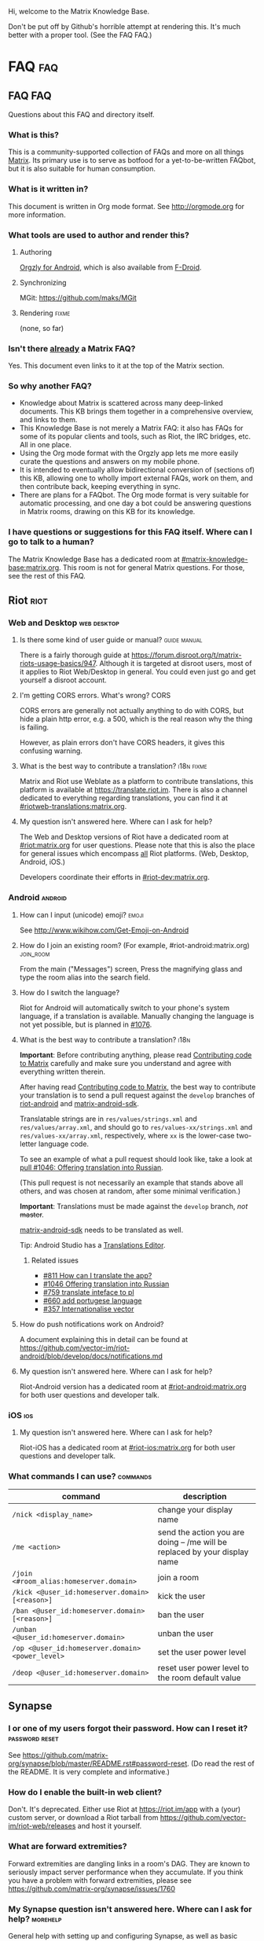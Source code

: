 #+STARTUP: overview
Hi, welcome to the Matrix Knowledge Base.

Don't be put off by Github's horrible attempt at rendering this. It's much better with a proper tool. (See the FAQ FAQ.)

* FAQ :faq:
** FAQ FAQ

Questions about this FAQ and directory itself.

*** What is this?

This is a community-supported collection of FAQs and more on all things [[https://matrix.org][Matrix]]. Its primary use is to serve as botfood for a yet-to-be-written FAQbot, but it is also suitable for human consumption.

*** What is it written in?

This document is written in Org mode format. See http://orgmode.org for more information.

*** What tools are used to author and render this?
**** Authoring

[[http://www.orgzly.com][Orgzly for Android]], which is also available from [[https://f-droid.org/app/com.orgzly][F-Droid]].

**** Synchronizing

MGit: https://github.com/maks/MGit

**** Rendering :fixme:

(none, so far)

*** Isn't there _already_ a Matrix FAQ?

Yes. This document even links to it at the top of the Matrix section.

*** So why another FAQ?

- Knowledge about Matrix is scattered across many deep-linked documents. This KB brings them together in a comprehensive overview, and links to them.
- This Knowledge Base is not merely a Matrix FAQ: it also has FAQs for some of its popular clients and tools, such as Riot, the IRC bridges, etc. All in one place.
- Using the Org mode format with the Orgzly app lets me more easily curate the questions and answers on my mobile phone.
- It is intended to eventually allow bidirectional conversion of (sections of) this KB, allowing one to wholly import external FAQs, work on them, and then contribute back, keeping everything in sync.
- There are plans for a FAQbot. The Org mode format is very suitable for automatic processing, and one day a bot could be answering questions in Matrix rooms, drawing on this KB for its knowledge.

*** I have questions or suggestions for this FAQ itself. Where can I go to talk to a human?

The Matrix Knowledge Base has a dedicated room at [[https://matrix.to/#/#mkb:matrix.org][#matrix-knowledge-base:matrix.org]]. This room is not for general Matrix questions. For those, see the rest of this FAQ.

** Riot :riot:
*** Web and Desktop :web:desktop:
**** Is there some kind of user guide or manual? :guide:manual:

There is a fairly thorough guide at [[https://forum.disroot.org/t/matrix-riots-usage-basics/947]]. Although it is targeted at disroot users, most of it applies to Riot Web/Desktop in general. You could even just go and get yourself a disroot account.

**** I'm getting CORS errors. What's wrong? :CORS:
:PROPERTIES:
:source:   https://matrix.to/#/!DgvjtOljKujDBrxyHk:matrix.org/%2414899602502111244BtYeL:matrix.org
:END:

CORS errors are generally not actually anything to do with CORS, but hide a plain http error, e.g. a 500, which is the real reason why the thing is failing.

However, as plain errors don't have CORS headers, it gives this confusing warning.

**** What is the best way to contribute a translation? :i18n:fixme:

Matrix and Riot use Weblate as a platform to contribute translations, this platform is available at [[https://translate.riot.im][https://translate.riot.im]]. There is also a channel dedicated to everything regarding translations, you can find it at [[https://matrix.to/#/#riotweb-translations:matrix.org][#riotweb-translations:matrix.org]].

**** My question isn't answered here. Where can I ask for help?

The Web and Desktop versions of Riot have a dedicated room at [[https://matrix.to/#/#riot:matrix.org][#riot:matrix.org]] for user questions. Please note that this is also the place for general issues which encompass _all_ Riot platforms. (Web, Desktop, Android, iOS.)

Developers coordinate their efforts in [[https://matrix.to/#/#riot-dev:matrix.org][#riot-dev:matrix.org]].

*** Android :android:
**** How can I input (unicode) emoji? :emoji:

See http://www.wikihow.com/Get-Emoji-on-Android

**** How do I join an existing room? (For example, #riot-android:matrix.org) :join_room:

From the main ("Messages") screen, Press the magnifying glass and type the room alias into the search field.

**** How do I switch the language? @@html:<a name="android-switch-language">@@

Riot for Android will automatically switch to your phone's system language, if a translation is available. Manually changing the language is not yet possible, but is planned in [[https://github.com/vector-im/riot-android/issues/1076][#1076]].

**** What is the best way to contribute a translation? @@html:<a name="translate-android">@@ :i18n:

*Important*: Before contributing anything, please read [[https://github.com/vector-im/riot-android/blob/master/CONTRIBUTING.rst][Contributing code to Matrix]] carefully and make sure you understand and agree with everything written therein.

After having read [[https://github.com/vector-im/riot-android/blob/master/CONTRIBUTING.rst][Contributing code to Matrix]], the best way to contribute your translation is to send a pull request against the ~develop~ branches of [[https://github.com/vector-im/riot-android][riot-android]] and [[https://github.com/matrix-org/matrix-android-sdk][matrix-android-sdk]].

Translatable strings are in ~res/values/strings.xml~ and ~res/values/array.xml~, and should go to ~res/values-xx/strings.xml~ and ~res/values-xx/array.xml~, respectively, where ~xx~ is the lower-case two-letter language code.

To see an example of what a pull request should look like, take a look at [[https://github.com/vector-im/riot-android/pull/1046][pull #1046: Offering translation into Russian]].

(This pull request is not necessarily an example that stands above all others, and was chosen at random, after some minimal verification.)

*Important*: Translations must be made against the ~develop~ branch, /not/ +master+.

[[https://github.com/matrix-org/matrix-android-sdk][matrix-android-sdk]] needs to be translated as well.

Tip: Android Studio has a
[[https://developer.android.com/studio/write/translations-editor.html][Translations Editor]].

***** Related issues

- [[https://github.com/vector-im/riot-android/issues/811][#811 How can I translate the app?]]
- [[https://github.com/vector-im/riot-android/pull/1046][#1046 Offering translation into Russian]]
- [[https://github.com/vector-im/riot-android/issues/759][#759 translate inteface to pl]]
- [[https://github.com/vector-im/riot-android/pull/660][#660 add portugese language]]
- [[https://github.com/vector-im/riot-android/issues/357][#357 Internationalise vector]]

**** How do push notifications work on Android?

A document explaining this in detail can be found at [[https://github.com/vector-im/riot-android/blob/develop/docs/notifications.md]]

**** My question isn't answered here. Where can I ask for help?

Riot-Android version has a dedicated room at [[https://matrix.to/#/#riot-android:matrix.org][#riot-android:matrix.org]] for both user questions and developer talk.

*** iOS :ios:
**** My question isn't answered here. Where can I ask for help?

Riot-iOS has a dedicated room at [[https://matrix.to/#/#riot-ios:matrix.org][#riot-ios:matrix.org]] for both user questions and developer talk.

*** What commands I can use? @@html:<a name="commands">@@ :commands:

| command                                          | description                                                                |
|--------------------------------------------------+----------------------------------------------------------------------------|
| =/nick <display_name>=                           | change your display name                                                   |
| =/me <action>=                                   | send the action you are doing -- /me will be replaced by your display name |
| =/join <#room_alias:homeserver.domain>=          | join a room                                                                |
| =/kick <@user_id:homeserver.domain> [<reason>]=  | kick the user                                                              |
| =/ban <@user_id:homeserver.domain> [<reason>]=   | ban the user                                                               |
| =/unban <@user_id:homeserver.domain>=            | unban the user                                                             |
| =/op <@user_id:homeserver.domain> <power_level>= | set the user power level                                                   |
| =/deop <@user_id:homeserver.domain>=             | reset user power level to the room default value                           |

** Synapse
*** I or one of my users forgot their password. How can I reset it? :password:reset:

See [[https://github.com/matrix-org/synapse/blob/master/README.rst#password-reset]]. (Do read the rest of the README. It is very complete and informative.)

*** How do I enable the built-in web client?

Don't. It's deprecated. Either use Riot at https://riot.im/app with a (your) custom server, or download a Riot tarball from [[https://github.com/vector-im/riot-web/releases]] and host it yourself.

*** What are forward extremities?

Forward extremities are dangling links in a room's DAG. They are known to seriously impact server performance when they accumulate. If you think you have a problem with forward extremities, please see https://github.com/matrix-org/synapse/issues/1760

*** My Synapse question isn't answered here. Where can I ask for help? :morehelp:

General help with setting up and configuring Synapse, as well as basic troubleshooting, can be had from [[https://matrix.to/#/#synapse-community:matrix.org][#synapse-community:matrix.org]]. This room is community-run and /not/ monitored by the Synapse team. Repeat: /not/.

If you think you found a bug or need help from the Synapse developers, join [[https://matrix.to/#/#matrix:matrix.org][#matrix:matrix.org]]. Developer specific questions or issues are best taken to [[https://matrix.to/#/#matrix-dev:matrix.org][#matrix-dev:matrix.org]].

It is also worth checking the [[https://github.com/matrix-org/synapse/issues][bug tracker]] to see if others are having the same problem.

** Dendrite
*** So what's the latest word on Dendrite?
:PROPERTIES:
:Source:   https://twitter.com/matrixdotorg/status/841814171666808833
:END:

Exciting times - Dendrite (the next generation Golang matrix server) just received its first messages!! https://matrix.org/blog/2017/03/15/dendrite-receives-its-first-messages/ #golang

*** My question isn't answered here. Where can I ask for help?

Rooms will be listed here when Dendrite is usable.

** Matrix
*** The official Matrix FAQ

- https://matrix.org/docs/guides/faq.html

*** What is the Matrix?

Unfortunately, no one can be told what the Matrix is. You have to see it for yourself.

*** Who should I contact in case of abuse? :abuse:

Send e-mail to abuse@matrix.org

*** I can see everyone's devices! Isn't that a privacy issue?
:PROPERTIES:
:source:   https://matrix.to/#/#matrix:matrix.org/%241489661409560128pTiCo:matrix.org
:END:

Yes, this is a known metadata leak. Other than renaming your devices, there isn't much that can be done about it.

Ironically, e2e encryption reduces privacy in some ways. Since Matrix e2e encrypts to each device separately, it needs to know which devices those are. This is a privacy vs. features tradeoff. Most competing encrypted messengers don't allow multiple devices.

*** How does the "mxc://" protocol work?

=mxc://<server>/<content>= is just shorthand for =https://<yourserver>/_matrix/media/v1/download/<server>/<content>=

The spec is at [[https://matrix.org/docs/spec/client_server/r0.2.0.html#id43]].

*** What's the difference between a room and a direct chat?

There is no real difference between the two. Direct (or private) chat is just a flag that causes clients such as Riot to treat these rooms specially. Some bridges may also handle them differently.

*** Why am I showing as offline?

You probably have an account on matrix.org. Presence on matrix.org accounts is disabled because the server is suffering from high load. Your best bet is to look at the list of public homeservers and get an account on a different server.

*** Why are my friends showing as offline?

Your friends probably have an account on matrix.org. Presence on matrix.org accounts is disabled because the server is suffering from high load. Your best bet is to look at the list of public homeservers and get everyone to set up an account on a different server.

*** My question isn't answered here. Where can I ask for help?

General Matrix questions can be asked in [[https://matrix.to/#/#matrix:matrix.org][#matrix:matrix.org]]. If you're building on top of Matrix, please join [[https://matrix.to/#/#matrix-dev:matrix.org][#matrix-dev:matrix.org]].

** Bridges
*** What's a plumbed room? What's a portal room? What types of bridges are there? @@html:<a name="bridge-types">@@ :plumbed:portal:puppet:

[[https://matrix.org/blog/2017/03/11/how-do-i-bridge-thee-let-me-count-the-ways/]] has a detailed overview.

*** IRC
**** How does this whole IRC bridging thing work? @@html:<a name="bridging-irc">@@

[[https://matrix.org/blog/2017/03/14/an-adventure-in-irc-land/]] goes into detail about this.

**** What is a bridge bot? @@html:<a name="bridge-bot">@@ :TESTME:

On joining an IRC room for the first time, you should be invided by the bridge bot, to inform you that you have been bridged to IRC.

The bot will inform you about changes in your IRC status,  and you can give it some commands to control your IRC session. Say =!help= to the bot to see a list of them.

Be aware that every IRC network has its own bot, and you need to talk to the right one. See [[#bridged-networks]] for the list of IRC networks and the appropriate bridge bots.

**** How do I join an IRC channel with a key? (+k) :key:TESTME:

In a private conversation with the [[#bridge-bot][bridge bot]], say =!join [server] <#channel> <key>=.

If this gives you an error =err_badchannelkey=, type =/markdown off= in the bridge bot room, and then try the =!join= command again.

**** Why am I seeing conversations with nonexistant people?
DEADLINE: <2018-06-01 Fri>

Matrix.org is overloaded by ever increasing traffic, making it unable to process joins fast enough. The team is working on making Synapse faster, but there's no easy quick fix.

* Bridges
** Discord
*** Half-Shot :fixme:

- #discord:half-shot.uk

** Instagram

- Status: Pre-alpha (not working yet)
- Site: https://github.com/turt2live/matrix-appservice-instagram
- Availability: self-hosting required

** Minecraft
*** turt2live

- Status: Pre-alpha
- Site: https://github.com/turt2live/matrix-appservice-minecraft
- Availability: self-hosting required

*** paftree

- Status: Pre-alpha
- Site: https://github.com/paftree/matrixcraft-bridge
- Availability: self-hosting required

** IRC
*** Bridged Networks

| Name      | Room format                       | User format                     | Appservice                        | Comment                      |
|-----------+-----------------------------------+---------------------------------+-----------------------------------+------------------------------|
| Freenode  | =#freenode_#channame:matrix.org=  | =@freenode_nickname:matrix.org= | =@appservice-irc:matrix.org=      | /No leading underscore/      |
| Moznet    | =#mozilla_#channame:matrix.org=   |                                 | =@mozilla-irc:matrix.org=         | /No leading underscore/      |
| OFTC      | =#_oftc_#channame:matrix.org=     |                                 | =@oftc-irc:matrix.org=            |                              |
| Snoonet   | =#_snoonet_#channame:matrix.org=  |                                 | =@snoonet-irc:matrix.org=         |                              |
| hackint   | =#channame:irc.hackint.org=       | =@irc_nickname:irc.hackint.org= | =@appservice-irc:irc.hackint.org= | Hosted by hackint            |
| GIMPNet   | =#_gimpnet_#channame:matrix.org=  |                                 | =@gimpnet-irc:matrix.org=         |                              |
| Foonetic  | =#_foonetic_#channame:matrix.org= |                                 | =@foonetic-irc:matrix.org=        |                              |
| Rizon     | =#_rizon_#channame:matrix.org=    |                                 | =@rizon-irc:matrix.org=           |                              |
| EsperNet  | =#_espernet_#channame:matrix.org= |                                 | =@espernet-irc:matrix.org=        |                              |
| PirateIRC | =#pirateirc_#channame:diasp.in=   |                                 | =@pirateirc:diasp.in=             | Hosted by Pirate Party India |

Another nice-looking list is [[https://github.com/matrix-org/matrix-appservice-irc/wiki/Bridged-IRC-networks][on the wiki]].

The /official/ IRC network (wish)list can be [[https://github.com/matrix-org/matrix-appservice-irc/issues/208][found here]].

*** Non-bridged networks (wishlist)

The official IRC network wishlist can be [[https://github.com/matrix-org/matrix-appservice-irc/issues/208][found here]].

*** matrix-appservice-irc

The software which runs the official [[https://matrix.org][matrix.org]]-hosted IRC bridges is at [[https://github.com/matrix-org/matrix-appservice-irc]].

It has a Matrix room at [[https://matrix.to/#/#irc:matrix.org][#irc:matrix.org]] for both user questions and developer talk. However, some of the questions you have might already be answered by the [[https://github.com/matrix-org/matrix-appservice-irc/wiki/End-user-FAQ][end user FAQ]].

** My question isn't answered here. Where can I ask for help?

Irc bridges have a dedicated room at [[https://matrix.to/#/#irc:matrix.org][#irc:matrix.org]] for both user questions and developer talk.

All other bridges can be discussed at [[https://matrix.to/#/#bridges:matrix.org][#bridges:matrix.org]].

* Frameworks
** Python
*** python-matrix-bot-api (shawnanastasio)
:PROPERTIES:
:source:   https://github.com/shawnanastasio/python-matrix-bot-api
:END:

@shawnanastasio:matrix.anastas.io said:

Hi all, sorry for the shameless self promotion, but I made a python client to easily create Matrix bots with:

- https://github.com/shawnanastasio/python-matrix-bot-api

Any feedback would be greatly appreciated!

* Applications
** Blogging
*** J (Luke Barnard)

There is "j", which is a full-featured blogging system including comments.
- https://github.com/lukebarnard1/j

* Keywords (old, to be reworked)

This contains the keywords that were taught to *mubot* at some point. An update to mubot means this information is now "lost". It is being reconstructed here, for the purpose of eventually integrating it into the FAQ/Directory properly.

** 3pid

In the context of Matrix, any identifier which is not a Matrix ID. This includes e-mail addresses, phone numbers, Facebook accounts, etc.

** alias :missing:
** balancing interop and privacy

[Slides] Matthew talks about the challenge of balancing interoperability and privacy: https://matrix.org/~matthew/2016-12-22%20Matrix%20Balancing%20Interop%20and%20Privacy.pdf

** Code of Conduct
*** Riot

???

*** Matrix

This code of conduct outlines our expectations for participants within the Matrix community, as well as steps for reporting unacceptable behaviour. We are committed to providing a welcoming and inspiring community for all, and expect our code of conduct to be honoured. Anyone who violates this code of conduct may be banned from the community.

- https://matrix.org/docs/guides/code_of_conduct.html

** crypto export

The export of cryptographic technology and devices from the United States was severely restricted by U.S. law until 1992, but was gradually eased until 2000. Some restrictions still remain. https://en.wikipedia.org/wiki/Export_of_cryptography_from_the_United_States

** desktop app :missing:
** e2e implementation guide

https://matrix.org/docs/guides/e2e_implementation.html

** emacs client

See https://fort.kickass.systems/git/rrix/matrix-client.git

** exul slides :missing:
** federation tester

Test your server by appending its domain to: http://matrix.org/federationtester/api/report?server_name=

** gc :missing:
** go-neb

Multi-purpose Matrix bot. https://github.com/matrix-org/go-neb

** id :missing:
** identity server :missing:
** irc network list :missing:
** ivar

https://github.com/torhve/ivar2

** matrix on freenode :missing:
** matrix-recorder

Okay, I think a first version is finally done: https://gitlab.com/argit/matrix-recorder - the idea is that the tool would allow you to keep a record of your conversations, as Riot does not yet allow you to export your message history in a format suitable for safekeeping.

** migrating to postgres :missing:
** mubot

https://github.com/davidar/hubot-matrix

#mubot:davidar.io

** mxid :missing:
** network list :missing:
** olm :missing:
** receipt :missing:
** reindex

TIL that PostgreSQL may have internal fragmentation in the btrees used for indexes, and that can cause VACUUM FULL to make the database bigger... which can be solved by issuing a REINDEX DATABASE - https://matrix.to/#/!cURbafjkfsMDVwdRDQ:matrix.org/%2414835668811638615xXMYC:matrix.org

** screen sharing :missing:
** setting up federation

https://github.com/matrix-org/synapse#setting-up-federation has words on it.

** slack bridge
*** Matrix-org

https://github.com/matrix-org/matrix-appservice-slack

*** kfatehi

https://github.com/kfatehi/matrix-appservice-slack

** slack hook

See https://matrix.to/#/!svJUttHBtRMdXmEhEy:matrix.org/$14836112541869035fxcVU:matrix.org

** synpurge :fixme:

Utility script to Matrix room history purge room in Synapse https://github.com/aperezdc/synpurge. Synpurge has reached v4! https://pypi.python.org/pypi/synpurge/4

** telegram bridge
*** matrigram

If anyone is interested in using a telegram bridge, we'd love to hear some feedback https://github.com/GalPressman/matrigram

*** telematrix (Sijmen Schoon)

https://github.com/SijmenSchoon/telematrix

** those little circles :missing:
** upgrade script :missing:
** webrtc tutorial
*** Basics

https://www.html5rocks.com/en/tutorials/webrtc/basics/

*** Infrastructure

https://www.html5rocks.com/en/tutorials/webrtc/infrastructure/

** xmpp bridge
*** matrix-xmpp-bridge

https://github.com/pztrn/matrix-xmpp-bridge

*** xmpptrix

https://github.com/SkaveRat/xmpptrix

** yzord :missing:
* Processing Queue

Things which should probably be added, but need to be reworked, or need a closer look.

(This section is mainly an artifact of me not being able to file or access issues offline.)

** What happens if I mark a room as "direct chat"? Does it effect anything? :needsanswer:
** A shell script for tagging rooms

https://gist.github.com/turt2live/697d5b3781fb7ab7e11d704ea90e3dbe

** There are a couple of community-written users guides linked to in this issue as well: https://github.com/vector-im/riot-web/issues/3308
** hmm, right, I don't think there's the concept of an admin user on matrix

there is, but it is very limited
you must enable it by editing your user row on the database
and there is only two api two delete old history and old medias

is that documented somewhere?

yep: https://github.com/matrix-org/synapse/tree/master/docs/admin_api

https://matrix.to/#/!svJUttHBtRMdXmEhEy:matrix.org/%24149022212811cUBkh:orbstheorem.ch
#bridges:matrix.org

** https://github.com/matrix-org/synapse/wiki#i-have-a-problem-with-my-server-can-i-just-delete-my-database-and-start-again
** i'm still wondering if our IPs are protected on Riot or not.. no one can obtain it right?

Only the server admin can see the IP (of course).
Nobody else can, the ip is not propagated in any way.
well, it is if you make a 1:1 call
Oh right, that's true.
Voice and video calls are peer-to-peer, so of necessity the IPs have to be exchanged.
Worse is that it sends all known interface addresses, including local (private) network addresses.
Which is actually awesome if you're actually placing a call to someone on the same private network.
But also cause for (privacy) concerns.
If it is of great concern, the solution is to neither place nor accept voice and video calls.

https://matrix.to/#/!cURbafjkfsMDVwdRDQ:matrix.org/%2414902634851380909LwydX:matrix.org
#matrix:matrix.org

** How to get my access token ?

https://matrix.to/#/#matrix:matrix.org/%2414902578321344171PDCNZ:matrix.org

** Add #hello-matrix:matrix.org and hello-matrix.net
** I found the icons missing after the nginx reverse proxy, any sample nginx config for riot-web?

FYI. It caused by X-Frame-Options set to deny. Now I use the SAMEORIGIN and problem solved.

https://matrix.to/#/!DgvjtOljKujDBrxyHk:matrix.org/%2414903176841958169Wkaps:matrix.org
#riot:matrix.org

** Add GCM replacements

Add here and to riot-android#1066

